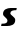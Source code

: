 SplineFontDB: 3.2
FontName: 0000_0000.ttf
FullName: Untitled45
FamilyName: Untitled45
Weight: Regular
Copyright: Copyright (c) 2021, 
UComments: "2021-10-20: Created with FontForge (http://fontforge.org)"
Version: 001.000
ItalicAngle: 0
UnderlinePosition: -100
UnderlineWidth: 50
Ascent: 800
Descent: 200
InvalidEm: 0
LayerCount: 2
Layer: 0 0 "Back" 1
Layer: 1 0 "Fore" 0
XUID: [1021 412 1318575179 12073639]
OS2Version: 0
OS2_WeightWidthSlopeOnly: 0
OS2_UseTypoMetrics: 1
CreationTime: 1634731554
ModificationTime: 1634731554
OS2TypoAscent: 0
OS2TypoAOffset: 1
OS2TypoDescent: 0
OS2TypoDOffset: 1
OS2TypoLinegap: 0
OS2WinAscent: 0
OS2WinAOffset: 1
OS2WinDescent: 0
OS2WinDOffset: 1
HheadAscent: 0
HheadAOffset: 1
HheadDescent: 0
HheadDOffset: 1
OS2Vendor: 'PfEd'
DEI: 91125
Encoding: ISO8859-1
UnicodeInterp: none
NameList: AGL For New Fonts
DisplaySize: -48
AntiAlias: 1
FitToEm: 0
BeginChars: 256 1

StartChar: s
Encoding: 115 115 0
Width: 448
Flags: HW
LayerCount: 2
Fore
SplineSet
40 58 m 1
 27 0 l 1
 180 0 l 2
 202 0 225 2.16666666667 249 6.5 c 128
 273 10.8333333333 294.666666667 18.3333333333 314 29 c 128
 333.333333333 39.6666666667 349.333333333 53.5 362 70.5 c 128
 374.666666667 87.5 381 109 381 135 c 0
 381 151 374.666666667 165.166666667 362 177.5 c 128
 349.333333333 189.833333333 335.333333333 201.166666667 320 211.5 c 128
 304.666666667 221.833333333 290.666666667 232 278 242 c 128
 265.333333333 252 259 262.333333333 259 273 c 0
 259 287 263 298 271 306 c 128
 279 314 290 320.333333333 304 325 c 128
 318 329.666666667 334 332.833333333 352 334.5 c 128
 370 336.166666667 389 337 409 337 c 1
 419 391 l 1
 265 391 l 2
 244.333333333 391 222.833333333 388.5 200.5 383.5 c 128
 178.166666667 378.5 157.833333333 370.666666667 139.5 360 c 128
 121.166666667 349.333333333 106 335.666666667 94 319 c 128
 82 302.333333333 76 282.666666667 76 260 c 0
 76 244.666666667 81.6666666667 231.666666667 93 221 c 128
 104.333333333 210.333333333 117 200 131 190 c 128
 145 180 157.666666667 169.333333333 169 158 c 128
 180.333333333 146.666666667 186 133 186 117 c 0
 186 105.666666667 182.833333333 96.1666666667 176.5 88.5 c 128
 170.166666667 80.8333333333 161.166666667 74.6666666667 149.5 70 c 128
 137.833333333 65.3333333333 124 62.1666666667 108 60.5 c 128
 92 58.8333333333 74.3333333333 58 55 58 c 2
 40 58 l 1
EndSplineSet
EndChar
EndChars
EndSplineFont

